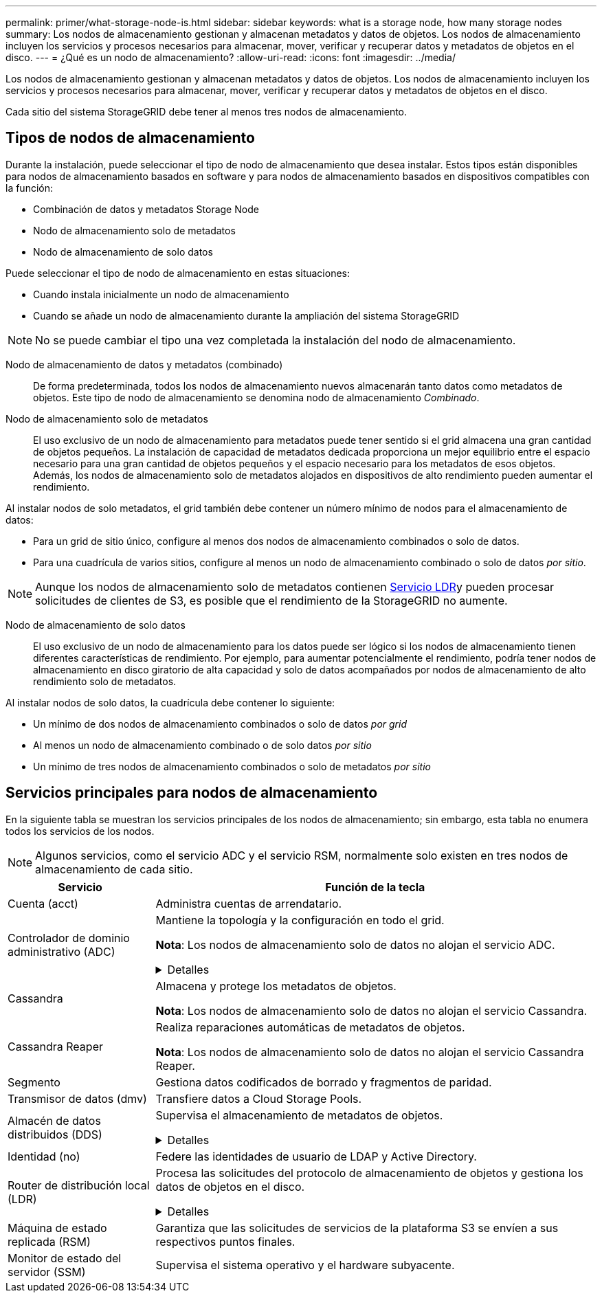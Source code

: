 ---
permalink: primer/what-storage-node-is.html 
sidebar: sidebar 
keywords: what is a storage node, how many storage nodes 
summary: Los nodos de almacenamiento gestionan y almacenan metadatos y datos de objetos. Los nodos de almacenamiento incluyen los servicios y procesos necesarios para almacenar, mover, verificar y recuperar datos y metadatos de objetos en el disco. 
---
= ¿Qué es un nodo de almacenamiento?
:allow-uri-read: 
:icons: font
:imagesdir: ../media/


[role="lead"]
Los nodos de almacenamiento gestionan y almacenan metadatos y datos de objetos. Los nodos de almacenamiento incluyen los servicios y procesos necesarios para almacenar, mover, verificar y recuperar datos y metadatos de objetos en el disco.

Cada sitio del sistema StorageGRID debe tener al menos tres nodos de almacenamiento.



== Tipos de nodos de almacenamiento

Durante la instalación, puede seleccionar el tipo de nodo de almacenamiento que desea instalar. Estos tipos están disponibles para nodos de almacenamiento basados en software y para nodos de almacenamiento basados en dispositivos compatibles con la función:

* Combinación de datos y metadatos Storage Node
* Nodo de almacenamiento solo de metadatos
* Nodo de almacenamiento de solo datos


Puede seleccionar el tipo de nodo de almacenamiento en estas situaciones:

* Cuando instala inicialmente un nodo de almacenamiento
* Cuando se añade un nodo de almacenamiento durante la ampliación del sistema StorageGRID



NOTE: No se puede cambiar el tipo una vez completada la instalación del nodo de almacenamiento.

Nodo de almacenamiento de datos y metadatos (combinado):: De forma predeterminada, todos los nodos de almacenamiento nuevos almacenarán tanto datos como metadatos de objetos. Este tipo de nodo de almacenamiento se denomina nodo de almacenamiento _Combinado_.
Nodo de almacenamiento solo de metadatos:: El uso exclusivo de un nodo de almacenamiento para metadatos puede tener sentido si el grid almacena una gran cantidad de objetos pequeños. La instalación de capacidad de metadatos dedicada proporciona un mejor equilibrio entre el espacio necesario para una gran cantidad de objetos pequeños y el espacio necesario para los metadatos de esos objetos. Además, los nodos de almacenamiento solo de metadatos alojados en dispositivos de alto rendimiento pueden aumentar el rendimiento.


Al instalar nodos de solo metadatos, el grid también debe contener un número mínimo de nodos para el almacenamiento de datos:

* Para un grid de sitio único, configure al menos dos nodos de almacenamiento combinados o solo de datos.
* Para una cuadrícula de varios sitios, configure al menos un nodo de almacenamiento combinado o solo de datos _por sitio_.



NOTE: Aunque los nodos de almacenamiento solo de metadatos contienen <<ldr-service,Servicio LDR>>y pueden procesar solicitudes de clientes de S3, es posible que el rendimiento de la StorageGRID no aumente.

Nodo de almacenamiento de solo datos:: El uso exclusivo de un nodo de almacenamiento para los datos puede ser lógico si los nodos de almacenamiento tienen diferentes características de rendimiento. Por ejemplo, para aumentar potencialmente el rendimiento, podría tener nodos de almacenamiento en disco giratorio de alta capacidad y solo de datos acompañados por nodos de almacenamiento de alto rendimiento solo de metadatos.


Al instalar nodos de solo datos, la cuadrícula debe contener lo siguiente:

* Un mínimo de dos nodos de almacenamiento combinados o solo de datos _por grid_
* Al menos un nodo de almacenamiento combinado o de solo datos _por sitio_
* Un mínimo de tres nodos de almacenamiento combinados o solo de metadatos _por sitio_




== Servicios principales para nodos de almacenamiento

En la siguiente tabla se muestran los servicios principales de los nodos de almacenamiento; sin embargo, esta tabla no enumera todos los servicios de los nodos.


NOTE: Algunos servicios, como el servicio ADC y el servicio RSM, normalmente solo existen en tres nodos de almacenamiento de cada sitio.

[cols="1a,3a"]
|===
| Servicio | Función de la tecla 


 a| 
Cuenta (acct)
 a| 
Administra cuentas de arrendatario.



 a| 
Controlador de dominio administrativo (ADC)
 a| 
Mantiene la topología y la configuración en todo el grid.

*Nota*: Los nodos de almacenamiento solo de datos no alojan el servicio ADC.

.Detalles
[%collapsible]
====
El servicio de controlador de dominio administrativo (ADC) autentica los nodos de grid y sus conexiones entre sí. El servicio ADC está alojado en un mínimo de tres nodos de almacenamiento en un sitio.

El servicio ADC mantiene la información de topología, incluida la ubicación y disponibilidad de los servicios. Cuando un nodo de cuadrícula requiere información de otro nodo de cuadrícula o una acción que debe realizar otro nodo de cuadrícula, se pone en contacto con un servicio de ADC para encontrar el mejor nodo de cuadrícula para procesar su solicitud. Además, el servicio ADC conserva una copia de los paquetes de configuración de la implementación de StorageGRID, lo que permite que cualquier nodo de grid recupere la información de configuración actual.

Para facilitar las operaciones distribuidas e iaterradas, cada servicio ADC sincroniza certificados, paquetes de configuración e información sobre servicios y topología con los otros servicios ADC del sistema StorageGRID.

En general, todos los nodos de grid mantienen una conexión al menos a un servicio de ADC. De este modo se garantiza que los nodos grid accedan siempre a la información más reciente. Cuando los nodos de grid se conectan, almacenan en caché los certificados de otros nodos de grid, lo que permite que los sistemas continúen funcionando con los nodos de grid conocidos incluso cuando un servicio ADC no está disponible. Los nuevos nodos de grid solo pueden establecer conexiones mediante un servicio ADC.

La conexión de cada nodo de cuadrícula permite al servicio ADC recopilar información de topología. Esta información sobre los nodos de grid incluye la carga de CPU, el espacio en disco disponible (si tiene almacenamiento), los servicios admitidos y el ID de sitio del nodo de grid. Otros servicios solicitan al servicio ADC información de topología a través de consultas de topología. El servicio ADC responde a cada consulta con la información más reciente recibida del sistema StorageGRID.

====


 a| 
Cassandra
 a| 
Almacena y protege los metadatos de objetos.

*Nota*: Los nodos de almacenamiento solo de datos no alojan el servicio Cassandra.



 a| 
Cassandra Reaper
 a| 
Realiza reparaciones automáticas de metadatos de objetos.

*Nota*: Los nodos de almacenamiento solo de datos no alojan el servicio Cassandra Reaper.



 a| 
Segmento
 a| 
Gestiona datos codificados de borrado y fragmentos de paridad.



 a| 
Transmisor de datos (dmv)
 a| 
Transfiere datos a Cloud Storage Pools.



 a| 
Almacén de datos distribuidos (DDS)
 a| 
Supervisa el almacenamiento de metadatos de objetos.

.Detalles
[%collapsible]
====
Cada nodo de almacenamiento incluye el servicio de almacén de datos distribuidos (DDS). Este servicio interactúa con la base de datos Cassandra para realizar tareas en segundo plano sobre los metadatos de objetos almacenados en el sistema StorageGRID.

El servicio DDS realiza un seguimiento del número total de objetos ingeridos en el sistema StorageGRID, así como del número total de objetos ingeridos a través de cada una de las interfaces soportadas por el sistema (S3).

====


 a| 
Identidad (no)
 a| 
Federe las identidades de usuario de LDAP y Active Directory.



 a| 
[[ldr-SERVICE]]Router de distribución local (LDR)
 a| 
Procesa las solicitudes del protocolo de almacenamiento de objetos y gestiona los datos de objetos en el disco.

.Detalles
[%collapsible]
====
Cada nodo de almacenamiento _combined_, _data-only_ y _metadata-only_ incluye el servicio de enrutador de distribución local (LDR). Este servicio se encarga de las funciones de transporte de contenido, incluido el almacenamiento de datos, el enrutamiento y la gestión de solicitudes. El servicio LDR hace la mayor parte del trabajo duro del sistema StorageGRID al manejar las cargas de transferencia de datos y las funciones de tráfico de datos.

El servicio LDR se encarga de las siguientes tareas:

* Consultas
* Actividad de gestión de la vida útil de la información (ILM)
* Eliminación de objetos
* Almacenamiento de datos de objetos
* Transferencias de datos de objetos desde otro servicio LDR (nodo de almacenamiento)
* Gestión del almacenamiento de datos
* Interfaz de protocolo S3


El servicio LDR también asigna cada objeto de S3 a su UUID único.

Almacenes de objetos:: El almacenamiento de datos subyacente de un servicio LDR se divide en un número fijo de almacenes de objetos (también conocidos como volúmenes de almacenamiento). Cada almacén de objetos es un punto de montaje independiente.
+
--
Los almacenes de objetos de un nodo de almacenamiento se identifican mediante un número hexadecimal entre 0000 y 002F, que se conoce como el ID del volumen. El espacio se reserva en el primer almacén de objetos (volumen 0) para los metadatos de objetos en una base de datos de Cassandra; todo el espacio restante en ese volumen se usa para los datos de objetos. El resto de almacenes de objetos se utilizan exclusivamente para datos de objetos, lo que incluye copias replicadas y fragmentos codificados para borrado.

Para garantizar hasta el uso de espacio para las copias replicadas, los datos de objetos para un objeto determinado se almacenan en un almacén de objetos en función del espacio de almacenamiento disponible. Cuando un almacén de objetos se llena de capacidad, los almacenes de objetos restantes continúan almacenando objetos hasta que no haya más espacio en el nodo de almacenamiento.

--
Protección de metadatos:: StorageGRID almacena metadatos de objetos en una base de datos de Cassandra, que se conecta con el servicio LDR.
+
--
Para garantizar la redundancia y, por lo tanto, la protección contra la pérdida, se mantienen tres copias de metadatos de objetos en cada sitio. Esta replicación no puede configurarse y se realiza de forma automática. Para obtener más información, consulte link:../admin/managing-object-metadata-storage.html["Gestione el almacenamiento de metadatos de objetos"].

--


====


 a| 
Máquina de estado replicada (RSM)
 a| 
Garantiza que las solicitudes de servicios de la plataforma S3 se envíen a sus respectivos puntos finales.



 a| 
Monitor de estado del servidor (SSM)
 a| 
Supervisa el sistema operativo y el hardware subyacente.

|===